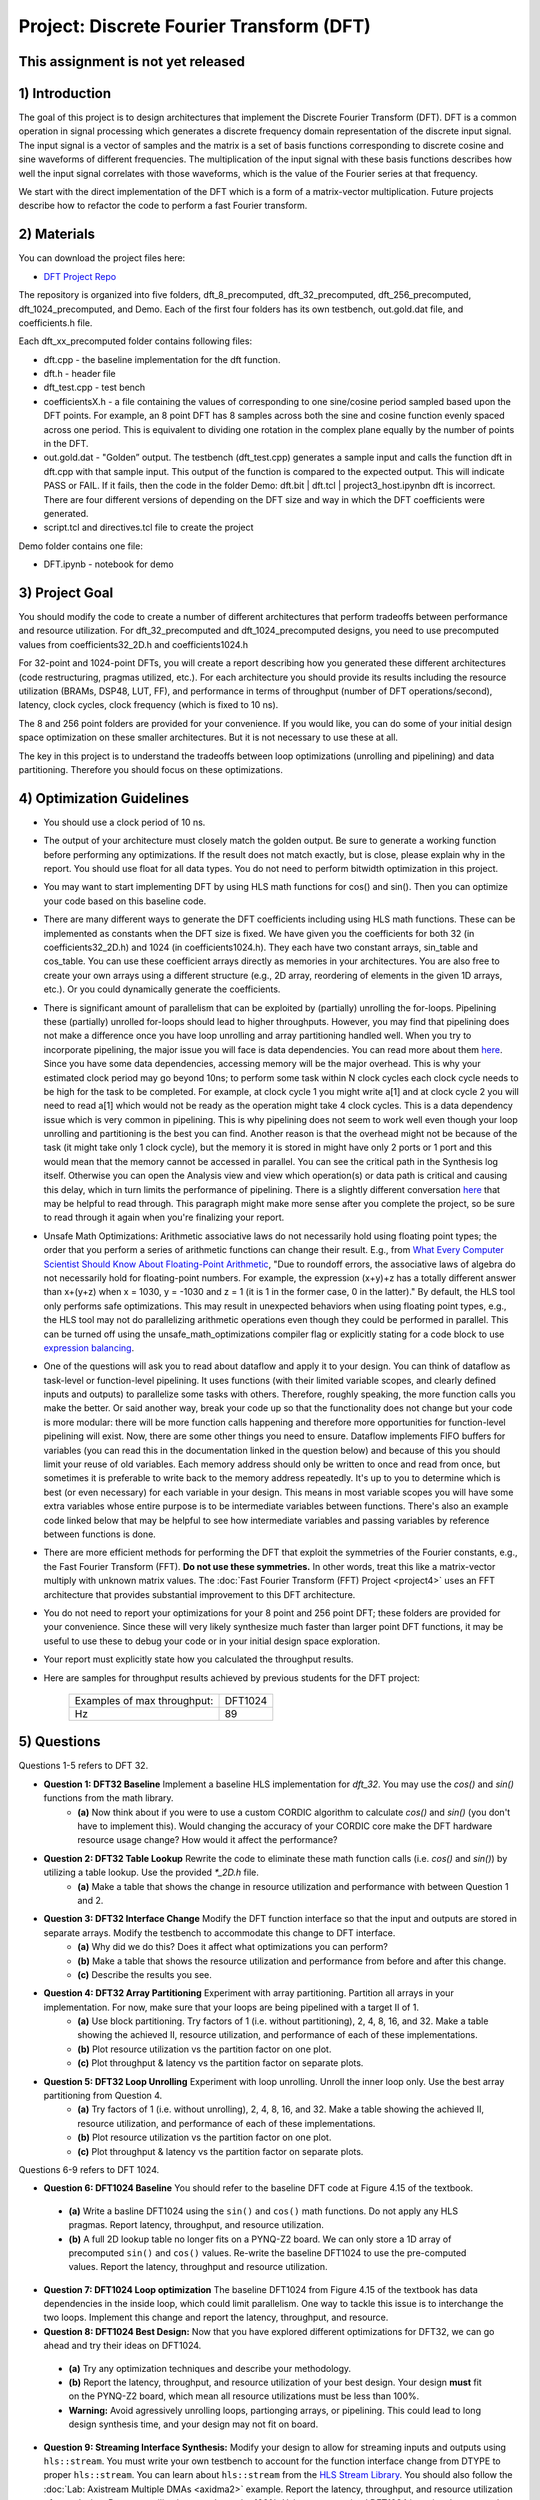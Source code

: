 .. DFT documentation master file, created by
   sphinx-quickstart on Fri Mar 22 22:58:41 2019.
   You can adapt this file completely to your liking, but it should at least
   contain the root `toctree` directive.

Project: Discrete Fourier Transform (DFT)
============================================

This assignment is not yet released
------------------------------------

1) Introduction
---------------

The goal of this project is to design architectures that implement the Discrete Fourier Transform (DFT). DFT is a common operation in signal processing which generates a discrete frequency domain representation of the discrete input signal. The input signal is a vector of samples and the matrix is a set of basis functions corresponding to discrete cosine and sine waveforms of different frequencies. The multiplication of the input signal with these basis functions describes how well the input signal correlates with those waveforms, which is the value of the Fourier series at that frequency.

We start with the direct implementation of the DFT which is a form of a matrix-vector multiplication. Future projects describe how to refactor the code to perform a fast Fourier transform.

2) Materials
------------

You can download the project files here:

* `DFT Project Repo <https://github.com/KastnerRG/Read_the_docs/tree/master/project_files/project3>`_

The repository is organized into five folders, dft_8_precomputed, dft_32_precomputed, dft_256_precomputed, dft_1024_precomputed, and Demo. Each of the first four folders has its own testbench, out.gold.dat file, and coefficients.h file.

Each dft_xx_precomputed folder contains following files:

* dft.cpp - the baseline implementation for the dft function.

* dft.h - header file

* dft_test.cpp - test bench

* coefficientsX.h - a file containing the values of corresponding to one sine/cosine period sampled based upon the DFT points. For example, an 8 point DFT has 8 samples across both the sine and cosine function evenly spaced across one period. This is equivalent to dividing one rotation in the complex plane equally by the number of points in the DFT.

* out.gold.dat - "Golden” output. The testbench (dft_test.cpp) generates a sample input and calls the function dft in dft.cpp with that sample input. This output of the function is compared to the expected output. This will indicate PASS or FAIL. If it fails, then the code in the folder Demo: dft.bit | dft.tcl | project3_host.ipynbn dft is incorrect. There are four different versions of depending on the DFT size and way in which the DFT coefficients were generated.

* script.tcl and directives.tcl file to create the project

Demo folder contains one file:

* DFT.ipynb - notebook for demo

3) Project Goal
---------------

You should modify the code to create a number of different architectures that perform tradeoffs between performance and resource utilization. For dft_32_precomputed and dft_1024_precomputed designs, you need to use precomputed values from coefficients32_2D.h and coefficients1024.h

For 32-point and 1024-point DFTs, you will create a report describing how you generated these different architectures (code restructuring, pragmas utilized, etc.). For each architecture you should provide its results including the resource utilization (BRAMs, DSP48, LUT, FF), and performance in terms of throughput (number of DFT operations/second), latency, clock cycles, clock frequency (which is fixed to 10 ns).

The 8 and 256 point folders are provided for your convenience. If you would like, you can do some of your initial design space optimization on these smaller architectures. But it is not necessary to use these at all.

The key in this project is to understand the tradeoffs between loop optimizations (unrolling and pipelining) and data partitioning. Therefore you should focus on these optimizations.

4) Optimization Guidelines
--------------------------

* You should use a clock period of 10 ns.

* The output of your architecture must closely match the golden output. Be sure to generate a working function before performing any optimizations. If the result does not match exactly, but is close, please explain why in the report. You should use float for all data types. You do not need to perform bitwidth optimization in this project.

* You may want to start implementing DFT by using HLS math functions for cos() and sin(). Then you can optimize your code based on this baseline code.

* There are many different ways to generate the DFT coefficients including using HLS math functions. These can be implemented as constants when the DFT size is fixed. We have given you the coefficients for both 32 (in coefficients32_2D.h) and 1024 (in coefficients1024.h). They each have two constant arrays, sin_table and cos_table. You can use these coefficient arrays directly as memories in your architectures. You are also free to create your own arrays using a different structure (e.g., 2D array, reordering of elements in the given 1D arrays, etc.). Or you could dynamically generate the coefficients.

* There is significant amount of parallelism that can be exploited by (partially) unrolling the for-loops. Pipelining these (partially) unrolled for-loops should lead to higher throughputs. However, you may find that pipelining does not make a difference once you have loop unrolling and array partitioning handled well. When you try to incorporate pipelining, the major issue you will face is data dependencies. You can read more about them `here <https://docs.xilinx.com/r/2022.2-English/ug1399-vitis-hls/Managing-Pipeline-Dependencies>`_. Since you have some data dependencies, accessing memory will be the major overhead. This is why your estimated clock period may go beyond 10ns; to perform some task within N clock cycles each clock cycle needs to be high for the task to be completed. For example, at clock cycle 1 you might write a[1] and at clock cycle 2 you will need to read a[1] which would not be ready as the operation might take 4 clock cycles. This is a data dependency issue which is very common in pipelining. This is why pipelining does not seem to work well even though your loop unrolling and partitioning is the best you can find. Another reason is that the overhead might not be because of the task (it might take only 1 clock cycle), but the memory it is stored in might have only 2 ports or 1 port and this would mean that the memory cannot be accessed in parallel. You can see the critical path in the Synthesis log itself. Otherwise you can open the Analysis view and view which operation(s) or data path is critical and causing this delay, which in turn limits the performance of pipelining. There is a slightly different conversation `here <https://support.xilinx.com/s/question/0D52E00006hpjyTSAQ/pipeline-and-unroll-in-the-for-loop-which-is-better?language=en_US>`_ that may be helpful to read through. This paragraph might make more sense after you complete the project, so be sure to read through it again when you're finalizing your report.

* Unsafe Math Optimizations: Arithmetic associative laws do not necessarily hold using floating point types; the order that you perform a series of arithmetic functions can change their result. E.g., from `What Every Computer Scientist Should Know About Floating-Point Arithmetic <https://docs.oracle.com/cd/E19957-01/806-3568/ncg_goldberg.html>`_, "Due to roundoff errors, the associative laws of algebra do not necessarily hold for floating-point numbers. For example, the expression (x+y)+z has a totally different answer than x+(y+z) when x = 1030, y = -1030 and z = 1 (it is 1 in the former case, 0 in the latter)." By default, the HLS tool only performs safe optimizations. This may result in unexpected behaviors when using floating point types, e.g., the HLS tool may not do parallelizing arithmetic operations even though they could be performed in parallel. This can be turned off using the unsafe_math_optimizations compiler flag or explicitly stating for a code block to use `expression balancing <https://docs.xilinx.com/r/en-US/ug1399-vitis-hls/pragma-HLS-expression_balance>`_.

* One of the questions will ask you to read about dataflow and apply it to your design. You can think of dataflow as task-level or function-level pipelining. It uses functions (with their limited variable scopes, and clearly defined inputs and outputs) to parallelize some tasks with others. Therefore, roughly speaking, the more function calls you make the better. Or said another way, break your code up so that the functionality does not change but your code is more modular: there will be more function calls happening and therefore more opportunities for function-level pipelining will exist. Now, there are some other things you need to ensure. Dataflow implements FIFO buffers for variables (you can read this in the documentation linked in the question below) and because of this you should limit your reuse of old variables. Each memory address should only be written to once and read from once, but sometimes it is preferable to write back to the memory address repeatedly. It's up to you to determine which is best (or even necessary) for each variable in your design. This means in most variable scopes you will have some extra variables whose entire purpose is to be intermediate variables between functions. There's also an example code linked below that may be helpful to see how intermediate variables and passing variables by reference between functions is done.

* There are more efficient methods for performing the DFT that exploit the symmetries of the Fourier constants, e.g., the Fast Fourier Transform (FFT). **Do not use these symmetries.** In other words, treat this like a matrix-vector multiply with unknown matrix values. The :doc:`Fast Fourier Transform (FFT) Project <project4>` uses an FFT architecture that provides substantial improvement to this DFT architecture.

* You do not need to report your optimizations for your 8 point and 256 point DFT; these folders are provided for your convenience. Since these will very likely synthesize much faster than larger point DFT functions, it may be useful to use these to debug your code or in your initial design space exploration.

* Your report must explicitly state how you calculated the throughput results.

* Here are samples for throughput results achieved by previous students for the DFT project:

		+-----------------------------+---------+
		| Examples of max throughput: | DFT1024 |
		+-----------------------------+---------+
		| Hz                          | 89      |
		+-----------------------------+---------+

5) Questions
------------

Questions 1-5 refers to DFT 32.

* **Question 1: DFT32 Baseline** Implement a baseline HLS implementation for `dft_32`. You may use the `cos()` and `sin()` functions from the math library.
	* **(a)** Now think about if you were to use a custom CORDIC algorithm to calculate `cos()` and `sin()` (you don't have to implement this). Would changing the accuracy of your CORDIC core make the DFT hardware resource usage change? How would it affect the performance?
* **Question 2: DFT32 Table Lookup** Rewrite the code to eliminate these math function calls (i.e. `cos()` and `sin()`) by utilizing a table lookup. Use the provided `*_2D.h` file.
	* **(a)** Make a table that shows the change in resource utilization and performance with between Question 1 and 2.
* **Question 3: DFT32 Interface Change** Modify the DFT function interface so that the input and outputs are stored in separate arrays. Modify the testbench to accommodate this change to DFT interface.
	* **(a)** Why did we do this? Does it affect what optimizations you can perform?
	* **(b)** Make a table that shows the resource utilization and performance from before and after this change.
	* **(c)** Describe the results you see.
* **Question 4: DFT32 Array Partitioning** Experiment with array partitioning. Partition all arrays in your implementation. For now, make sure that your loops are being pipelined with a target II of 1.
	* **(a)** Use block partitioning. Try factors of 1 (i.e. without partitioning), 2, 4, 8, 16, and 32. Make a table showing the achieved II, resource utilization, and performance of each of these implementations.
	* **(b)** Plot resource utilization vs the partition factor on one plot.
	* **(c)** Plot throughput & latency vs the partition factor on separate plots.
* **Question 5: DFT32 Loop Unrolling** Experiment with loop unrolling. Unroll the inner loop only. Use the best array partitioning from Question 4.
	* **(a)** Try factors of 1 (i.e. without unrolling), 2, 4, 8, 16, and 32. Make a table showing the achieved II, resource utilization, and performance of each of these implementations.
	* **(b)** Plot resource utilization vs the partition factor on one plot.
	* **(c)** Plot throughput & latency vs the partition factor on separate plots.

Questions 6-9 refers to DFT 1024.

* **Question 6: DFT1024 Baseline** You should refer to the baseline DFT code at Figure 4.15 of the textbook.

 - **(a)** Write a basline DFT1024 using the ``sin()`` and ``cos()`` math functions. Do not apply any HLS pragmas. Report latency, throughput, and resource utilization.
 - **(b)** A full 2D lookup table no longer fits on a PYNQ-Z2 board. We can only store a 1D array of precomputed ``sin()`` and ``cos()`` values. Re-write the baseline DFT1024 to use the pre-computed values. Report the latency, throughput and resource utilization.

* **Question 7: DFT1024 Loop optimization**  The baseline DFT1024 from Figure 4.15 of the textbook has data dependencies in the inside loop, which could limit parallelism. One way to tackle this issue is to interchange the two loops. Implement this change and report the latency, throughput, and resource.

* **Question 8: DFT1024 Best Design:** Now that you have explored different optimizations for DFT32, we can go ahead and try their ideas on DFT1024.

 - **(a)** Try any optimization techniques and describe your methodology.
 - **(b)** Report the latency, throughput, and resource utilization of your best design. Your design **must** fit on the PYNQ-Z2 board, which mean all resource utilizations must be less than 100%.
 - **Warning:** Avoid agressively unrolling loops, partionging arrays, or pipelining. This could lead to long design synthesis time, and your design may not fit on board.

* **Question 9: Streaming Interface Synthesis:** Modify your design to allow for streaming inputs and outputs using ``hls::stream``.  You must write your own testbench to account for the function interface change from DTYPE to proper ``hls::stream``.  You can learn about ``hls::stream`` from the `HLS Stream Library <https://docs.amd.com/r/en-US/ug1399-vitis-hls/HLS-Stream-Library>`_. You should also follow the :doc:`Lab: Axistream Multiple DMAs <axidma2>` example. Report the latency, throughput, and resource utilization of your design. Resource utilization must be under 100%. Using your optmized DFT1024 is optional, you can also just convert the baseline DFT1024 to streaming interface.

6) PYNQ Demo
------------

For this demo, your will create an IP for the DFT 1024, and run it from the Jupyter notebook using two DMAs. You need to follow the :doc:`Lab: Axistream Multiple DMAs <axidma2>` example, with the major difference being that you will have 2 inputs and 2 outputs instead of 2 inputs and 1 output. Therefore you will have to enable read and write for both the DMAs, which is different from the lab instructions.

Another point worth discussing here is why we use pointers for inputs and outputs, and why we have to post-increment the pointer manually (like we did in the multiple DMA lab) when we stream inputs and outputs, but why it is a bad idea to use pointers in your code. You cannot use pointers in HLS; pointers are dynamic memory and Vivado HLS will not be able to synthesize it since it is not a deterministic thing (datapath could change depending on inputs). Arrays, on the other hand, are fixed memory locations and therefore they can be synthesized to vectors in RTL. You can use pointers only as ports and even then you have to specify axistream, otherwise that will lead to synthesis issues as well.

High Performance (HP) AXI ports can be accessed by multiple manager/subordinates. Arbritation is handled by the AXI interconnect. Therefore it is not necessary to enable more than one HP port. This `Xilinx recommends <https://support.xilinx.com/s/question/0D52E00006hpn9gSAA/mcdma-or-multiple-dmas-single-hp-port-or-multiple-hp-ports?language=en_US>`_ using two HP ports if you value performance. If you use multiple HP ports, in the memory map you can see this will give you more space to access (like 512M instead of 256M). So it is always safer to use separate ports although not required. You should have both DMAs be write-enabled (the lab had only one output, but here you have two outputs, so we'll need both). If you choose to use more than one HP port, HP0 and HP1 should have different managers. So HP0 will have the first DMA as its manager, and HP1 will have the second DMA. Two DMAs can point to a single HP port, but two HP ports cannot have the same DMA as manager. Pay attention to which DMAs have been assigned to which interface variables, so you know what values are coming out of the fabric.


7) Submission Procedure
-----------------------

You must submit your code and .rpt files for each question. Your code should have everything in it so that we can synthesize it directly. This means that you should use pragmas in your code, and not use the GUI to insert optimization directives. We must be able to use what is provided (``*.cpp``, ``*.h`` files, and ``*.ini`` and ``Makefile``) and directly synthesize it. We must be able to only import your source file and directly synthesize it. If you change test benches to answer questions, please submit them as well.

You must follow the file structure below. We use automated scripts to pull your data, so **DOUBLE CHECK** your file/folder names to make sure it corresponds to the instructions.

Your repo must contain a folder named "dft" at the top-level. This folder must be organized as follows (similar to the structure in other projects):

**Contents:**

* **Report.pdf**

* Folder **Q1**
  * coefficients32_2D.h | dft.h | dft.cpp | dft_test.cpp | Makefile | __hls_config.ini | output.gold.dat | dft.tcl
  * Reports subfolder
    * .rpt files with intelligible naming (i.e. ``baseline.rpt``)

* Folder **Q2**
  * coefficients32_2D.h | dft.h | dft.cpp | dft_test.cpp | Makefile | __hls_config.ini | output.gold.dat | dft.tcl
  * Reports subfolder
    * .rpt files with intelligible naming (i.e. ``table_lookup.rpt``)

* Folder **Q3**
  * coefficients32_2D.h | dft.h | dft.cpp | dft_test.cpp | Makefile | __hls_config.ini | output.gold.dat | dft.tcl
  * Reports subfolder
    * .rpt files with intelligible naming (i.e. ``interface_change.rpt``)

* Folder **Q4**
  * coefficients32_2D.h | dft.h | dft.cpp | dft_test.cpp | Makefile | __hls_config.ini | output.gold.dat | dft.tcl
  * Reports subfolder
    * .rpt files with intelligible naming (i.e. ``array_partition_1.rpt``)

* Folder **Q5**
  * coefficients32_2D.h | dft.h | dft.cpp | dft_test.cpp | Makefile | __hls_config.ini | output.gold.dat | dft.tcl
  * Reports subfolder
    * .rpt files with intelligible naming (i.e. ``loop_unrolling_2.rpt``)

* Folder **Q6b** Your answer to question **6.(b)**: coefficients1024.h | dft.h | dft.cpp | dft_test.cpp | Makefile | __hls_config.ini | output.gold.dat | dtf.tcl | dft_csynth.rpt

* Folder **Q7** Your answer to question **7**: coefficients1024.h | dft.h | dft.cpp | dft_test.cpp | Makefile | __hls_config.ini | output.gold.dat | dtf.tcl | dft_csynth.rpt

* Folder **Q8** Your best DFT1024 design: coefficients1024.h | dft.h | dft.cpp | dft_test.cpp | Makefile | __hls_config.ini | output.gold.dat | dtf.tcl | dft_csynth.rpt

* Folder **Q9** Your DFT1024 with streaming interfaces and streaming testbench: coefficients1024.h | dft.h | dft.cpp | dft_test.cpp | Makefile | __hls_config.ini | output.gold.dat | dtf.tcl | dft_csynth.rpt

* Folder **Demo**: ``DFT.ipynb`` | ``dft.bit`` | ``dft.hwh``





8) Grading Rubric
-----------------

**70 points:** Response to the questions in your report. 

**30 points:** Full points for correct working DFT1024 on PYNQ. If you have difficulty getting it to work, you can get partial credit (25) for a correctly working DFT32 design on PYNQ.
